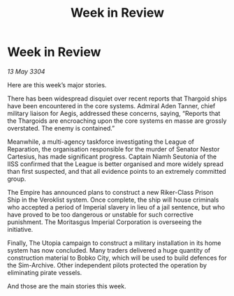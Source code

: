 :PROPERTIES:
:ID:       7152afe8-bacd-4aec-a876-bc4fb57a5627
:END:
#+title: Week in Review
#+filetags: :3304:galnet:

* Week in Review

/13 May 3304/

Here are this week’s major stories. 

There has been widespread disquiet over recent reports that Thargoid ships have been encountered in the core systems. Admiral Aden Tanner, chief military liaison for Aegis, addressed these concerns, saying, “Reports that the Thargoids are encroaching upon the core systems en masse are grossly overstated. The enemy is contained.” 

Meanwhile, a multi-agency taskforce investigating the League of Reparation, the organisation responsible for the murder of Senator Nestor Cartesius, has made significant progress. Captain Niamh Seutonia of the IISS confirmed that the League is better organised and more widely spread than first suspected, and that all evidence points to an extremely committed group. 

The Empire has announced plans to construct a new Riker-Class Prison Ship in the Veroklist system. Once complete, the ship will house criminals who accepted a period of Imperial slavery in lieu of a jail sentence, but who have proved to be too dangerous or unstable for such corrective punishment. The Moritasgus Imperial Corporation is overseeing the initiative. 

Finally, The Utopia campaign to construct a military installation in its home system has now concluded. Many traders delivered a huge quantity of construction material to Bobko City, which will be used to build defences for the Sim-Archive. Other independent pilots protected the operation by eliminating pirate vessels. 

And those are the main stories this week.
